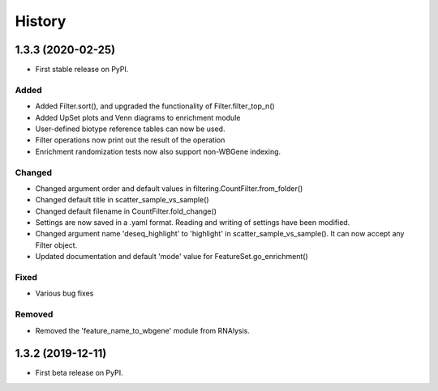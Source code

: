 =======
History
=======
1.3.3 (2020-02-25)
------------------
* First stable release on PyPI.

Added
++++++
* Added Filter.sort(), and upgraded the functionality of Filter.filter_top_n()
* Added UpSet plots and Venn diagrams to enrichment module
* User-defined biotype reference tables can now be used.
* Filter operations now print out the result of the operation
* Enrichment randomization tests now also support non-WBGene indexing.


Changed
+++++++
* Changed argument order and default values in filtering.CountFilter.from_folder()
* Changed default title in scatter_sample_vs_sample()
* Changed default filename in CountFilter.fold_change()
* Settings are now saved in a .yaml format. Reading and writing of settings have been modified.
* Changed argument name 'deseq_highlight' to 'highlight' in scatter_sample_vs_sample(). It can now accept any Filter object.
* Updated documentation and default 'mode' value for FeatureSet.go_enrichment()

Fixed
++++++
* Various bug fixes

Removed
++++++++
* Removed the 'feature_name_to_wbgene' module from RNAlysis.






1.3.2 (2019-12-11)
------------------

* First beta release on PyPI.
